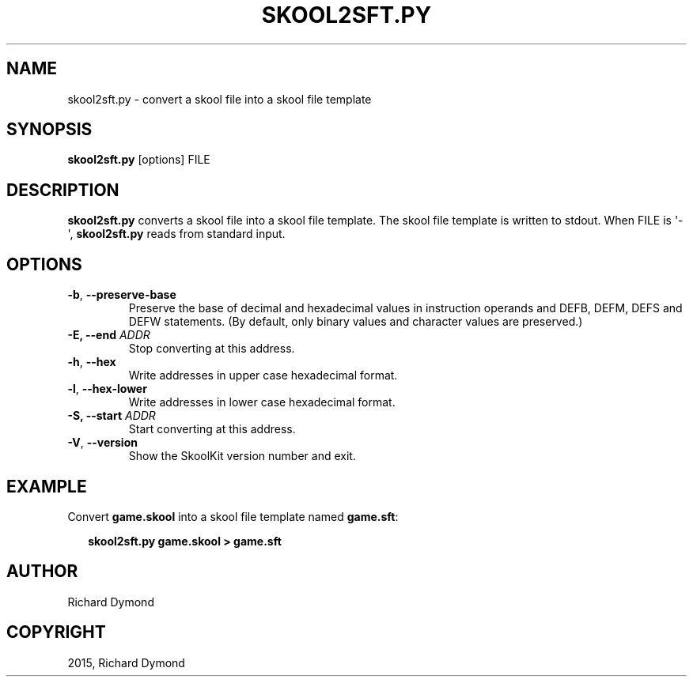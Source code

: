 .\" Man page generated from reStructuredText.
.
.TH "SKOOL2SFT.PY" "1" "October 04, 2015" "5.0" "SkoolKit"
.SH NAME
skool2sft.py \- convert a skool file into a skool file template
.
.nr rst2man-indent-level 0
.
.de1 rstReportMargin
\\$1 \\n[an-margin]
level \\n[rst2man-indent-level]
level margin: \\n[rst2man-indent\\n[rst2man-indent-level]]
-
\\n[rst2man-indent0]
\\n[rst2man-indent1]
\\n[rst2man-indent2]
..
.de1 INDENT
.\" .rstReportMargin pre:
. RS \\$1
. nr rst2man-indent\\n[rst2man-indent-level] \\n[an-margin]
. nr rst2man-indent-level +1
.\" .rstReportMargin post:
..
.de UNINDENT
. RE
.\" indent \\n[an-margin]
.\" old: \\n[rst2man-indent\\n[rst2man-indent-level]]
.nr rst2man-indent-level -1
.\" new: \\n[rst2man-indent\\n[rst2man-indent-level]]
.in \\n[rst2man-indent\\n[rst2man-indent-level]]u
..
.SH SYNOPSIS
.sp
\fBskool2sft.py\fP [options] FILE
.SH DESCRIPTION
.sp
\fBskool2sft.py\fP converts a skool file into a skool file template. The skool
file template is written to stdout. When FILE is \(aq\-\(aq, \fBskool2sft.py\fP reads
from standard input.
.SH OPTIONS
.INDENT 0.0
.TP
.B \-b\fP,\fB  \-\-preserve\-base
Preserve the base of decimal and hexadecimal values in instruction operands
and DEFB, DEFM, DEFS and DEFW statements. (By default, only binary values and
character values are preserved.)
.UNINDENT
.INDENT 0.0
.TP
.B \-E, \-\-end \fIADDR\fP
Stop converting at this address.
.UNINDENT
.INDENT 0.0
.TP
.B \-h\fP,\fB  \-\-hex
Write addresses in upper case hexadecimal format.
.TP
.B \-l\fP,\fB  \-\-hex\-lower
Write addresses in lower case hexadecimal format.
.UNINDENT
.INDENT 0.0
.TP
.B \-S, \-\-start \fIADDR\fP
Start converting at this address.
.UNINDENT
.INDENT 0.0
.TP
.B \-V\fP,\fB  \-\-version
Show the SkoolKit version number and exit.
.UNINDENT
.SH EXAMPLE
.sp
Convert \fBgame.skool\fP into a skool file template named \fBgame.sft\fP:
.nf

.in +2
\fBskool2sft.py game.skool > game.sft\fP
.in -2
.fi
.sp
.SH AUTHOR
Richard Dymond
.SH COPYRIGHT
2015, Richard Dymond
.\" Generated by docutils manpage writer.
.
